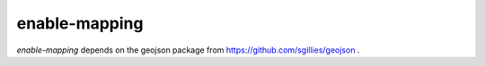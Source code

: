enable-mapping
==============

`enable-mapping` depends on the geojson package from
https://github.com/sgillies/geojson .
